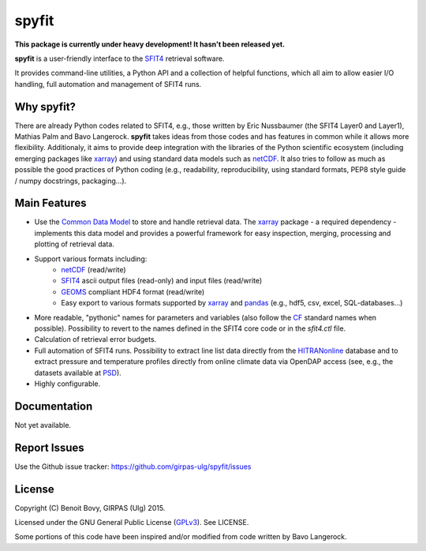 spyfit
=======

.. image:: https://img.shields.io/travis/benbovy/spyfit.svg
        :target: https://travis-ci.org/benbovy/spyfit
.. image:: https://img.shields.io/pypi/v/spyfit.svg
        :target: https://pypi.python.org/pypi/spyfit

**This package is currently under heavy development!
It hasn't been released yet.**

**spyfit** is a user-friendly interface to the SFIT4_ retrieval software.

It provides command-line utilities, a Python API and a collection of
helpful functions, which all aim to allow easier I/O handling, full automation
and management of SFIT4 runs.

Why spyfit?
------------

There are already Python codes related to SFIT4, e.g., those
written by Eric Nussbaumer (the SFIT4 Layer0 and Layer1), Mathias Palm
and Bavo Langerock.
**spyfit** takes ideas from those codes and has features in common while
it allows more flexibility. Additionaly, it aims to provide deep integration
with the libraries of the Python scientific ecosystem (including emerging
packages like xarray_) and using standard data models such as netCDF_.
It also tries to follow as much as possible the good practices of Python
coding (e.g., readability, reproducibility, using standard formats,
PEP8 style guide / numpy docstrings, packaging...).


Main Features
-------------

- Use the `Common Data Model`_ to store and handle retrieval data.
  The xarray_ package - a required dependency - implements this data model and
  provides a powerful framework for easy inspection, merging, processing and
  plotting of retrieval data.
- Support various formats including:
    - netCDF_ (read/write)
    - SFIT4_ ascii output files (read-only) and input files (read/write)
    - GEOMS_ compliant HDF4 format (read/write)
    - Easy export to various formats supported by xarray_ and pandas_
      (e.g., hdf5, csv, excel, SQL-databases...)
- More readable, "pythonic" names for parameters and variables (also follow
  the `CF`_ standard names when possible). Possibility to revert to the names
  defined in the SFIT4 core code or in the `sfit4.ctl` file.
- Calculation of retrieval error budgets.
- Full automation of SFIT4 runs. Possibility to extract line list data directly
  from the HITRANonline_ database and to extract pressure and temperature
  profiles directly from online climate data via OpenDAP access (see, e.g.,
  the datasets available at PSD_).
- Highly configurable.

.. _SFIT4: https://wiki.ucar.edu/display/sfit4/Infrared+Working+Group+Retrieval+Code,+SFIT
.. _Common Data Model: http://www.unidata.ucar.edu/software/thredds/current/netcdf-java/CDM
.. _netCDF: http://www.unidata.ucar.edu/software/netcdf
.. _xarray: http://xarray.pydata.org
.. _pandas: http://pandas.pydata.org/
.. _CF: http://cfconventions.org/
.. _GEOMS: http://avdc.gsfc.nasa.gov/index.php?site=1178067684
.. _HITRANonline: http://hitran.org/
.. _PSD: http://www.esrl.noaa.gov/psd/data/gridded/

Documentation
-------------

Not yet available.

.. The official documentation is hosted on ReadTheDocs: https://spyfit.readthedocs.org.

Report Issues
-------------

Use the Github issue tracker: https://github.com/girpas-ulg/spyfit/issues

License
-------

Copyright (C) Benoit Bovy, GIRPAS (Ulg) 2015.

Licensed under the GNU General Public License (GPLv3_). See LICENSE.

Some portions of this code have been inspired and/or modified from code
written by Bavo Langerock.

.. _GPLv3: http://www.gnu.org/licenses/gpl-3.0.fr.html
